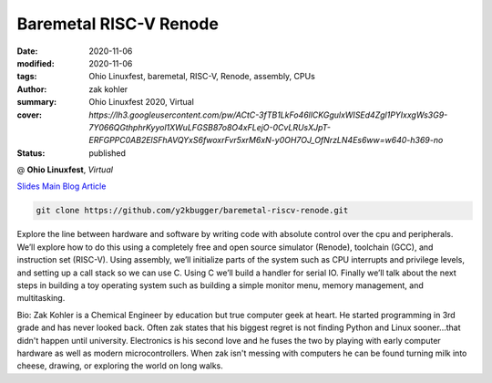 Baremetal RISC-V Renode
#######################

:date: 2020-11-06
:modified: 2020-11-06
:tags: Ohio Linuxfest, baremetal, RISC-V, Renode, assembly, CPUs
:author: zak kohler
:summary: Ohio Linuxfest 2020, Virtual
:cover: `https://lh3.googleusercontent.com/pw/ACtC-3fTB1LkFo46llCKGgulxWISEd4Zgl1PYIxxgWs3G9-7Y066QGthphrKyyol1XWuLFGSB87o8O4xFLejO-0CvLRUsXJpT-ERFGPPC0AB2ElSFhAVQYxS6fwoxrFvr5xrM6xN-y0OH7OJ_OfNrzLN4Es6ww=w640-h369-no`
:status: published

@ **Ohio Linuxfest**, *Virtual*

..
  Google Photos Album: https://photos.app.goo.gl/LUXeip6Xz85QRTn78

`Slides <https://docs.google.com/presentation/d/1BnCyFaq_yDQMpGsGNcsVLQeVmer9JnVh4CuCS1wOK_c/edit?usp=sharing>`_
`Main Blog Article <{filename}/programming/baremetal-riscv-renode-1.rst>`_

.. code-block:: giturl

   git clone https://github.com/y2kbugger/baremetal-riscv-renode.git

.. raw:: html

    <div class="videoembed-container">
    <iframe class="videoembed-iframe" src="https://www.youtube.com/embed/JkeRezvCVfM" frameborder="0" allow="accelerometer; autoplay; encrypted-media; gyroscope; picture-in-picture" allowfullscreen></iframe></div>

Explore the line between hardware and software by writing code with absolute control over the cpu and peripherals. We’ll explore how to do this using a completely free and open source simulator (Renode), toolchain (GCC), and instruction set (RISC-V). Using assembly, we’ll initialize parts of the system such as CPU interrupts and privilege levels, and setting up a call stack so we can use C. Using C we’ll build a handler for serial IO. Finally we’ll talk about the next steps in building a toy operating system such as building a simple monitor menu, memory management, and multitasking.

Bio:
Zak Kohler is a Chemical Engineer by education but true computer geek at heart. He started programming in 3rd grade and has never looked back. Often zak states that his biggest regret is not finding Python and Linux sooner...that didn't happen until university. Electronics is his second love and he fuses the two by playing with early computer hardware as well as modern microcontrollers. When zak isn't messing with computers he can be found turning milk into cheese, drawing, or exploring the world on long walks.
